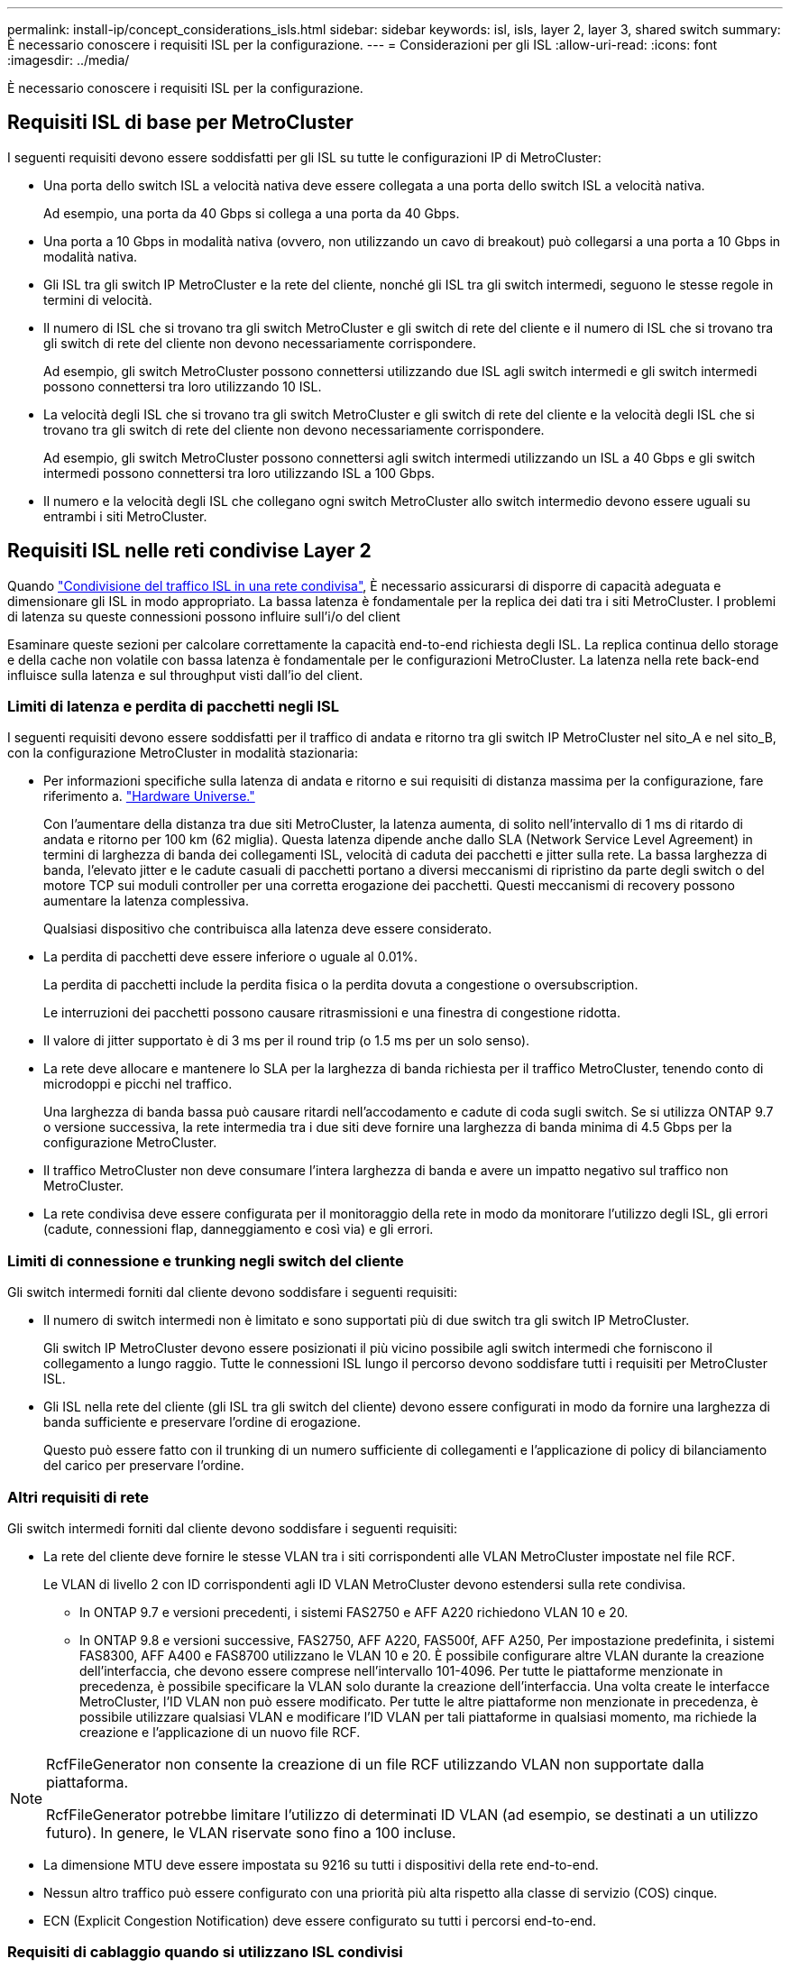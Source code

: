 ---
permalink: install-ip/concept_considerations_isls.html 
sidebar: sidebar 
keywords: isl, isls, layer 2, layer 3, shared switch 
summary: È necessario conoscere i requisiti ISL per la configurazione. 
---
= Considerazioni per gli ISL
:allow-uri-read: 
:icons: font
:imagesdir: ../media/


È necessario conoscere i requisiti ISL per la configurazione.



== Requisiti ISL di base per MetroCluster

I seguenti requisiti devono essere soddisfatti per gli ISL su tutte le configurazioni IP di MetroCluster:

* Una porta dello switch ISL a velocità nativa deve essere collegata a una porta dello switch ISL a velocità nativa.
+
Ad esempio, una porta da 40 Gbps si collega a una porta da 40 Gbps.

* Una porta a 10 Gbps in modalità nativa (ovvero, non utilizzando un cavo di breakout) può collegarsi a una porta a 10 Gbps in modalità nativa.
* Gli ISL tra gli switch IP MetroCluster e la rete del cliente, nonché gli ISL tra gli switch intermedi, seguono le stesse regole in termini di velocità.
* Il numero di ISL che si trovano tra gli switch MetroCluster e gli switch di rete del cliente e il numero di ISL che si trovano tra gli switch di rete del cliente non devono necessariamente corrispondere.
+
Ad esempio, gli switch MetroCluster possono connettersi utilizzando due ISL agli switch intermedi e gli switch intermedi possono connettersi tra loro utilizzando 10 ISL.

* La velocità degli ISL che si trovano tra gli switch MetroCluster e gli switch di rete del cliente e la velocità degli ISL che si trovano tra gli switch di rete del cliente non devono necessariamente corrispondere.
+
Ad esempio, gli switch MetroCluster possono connettersi agli switch intermedi utilizzando un ISL a 40 Gbps e gli switch intermedi possono connettersi tra loro utilizzando ISL a 100 Gbps.

* Il numero e la velocità degli ISL che collegano ogni switch MetroCluster allo switch intermedio devono essere uguali su entrambi i siti MetroCluster.




== Requisiti ISL nelle reti condivise Layer 2

Quando link:../install-ip/concept_considerations_layer_2.html["Condivisione del traffico ISL in una rete condivisa"], È necessario assicurarsi di disporre di capacità adeguata e dimensionare gli ISL in modo appropriato. La bassa latenza è fondamentale per la replica dei dati tra i siti MetroCluster. I problemi di latenza su queste connessioni possono influire sull'i/o del client

Esaminare queste sezioni per calcolare correttamente la capacità end-to-end richiesta degli ISL. La replica continua dello storage e della cache non volatile con bassa latenza è fondamentale per le configurazioni MetroCluster. La latenza nella rete back-end influisce sulla latenza e sul throughput visti dall'io del client.



=== Limiti di latenza e perdita di pacchetti negli ISL

I seguenti requisiti devono essere soddisfatti per il traffico di andata e ritorno tra gli switch IP MetroCluster nel sito_A e nel sito_B, con la configurazione MetroCluster in modalità stazionaria:

* Per informazioni specifiche sulla latenza di andata e ritorno e sui requisiti di distanza massima per la configurazione, fare riferimento a. link:https://hwu.netapp.com/["Hardware Universe."^]
+
Con l'aumentare della distanza tra due siti MetroCluster, la latenza aumenta, di solito nell'intervallo di 1 ms di ritardo di andata e ritorno per 100 km (62 miglia). Questa latenza dipende anche dallo SLA (Network Service Level Agreement) in termini di larghezza di banda dei collegamenti ISL, velocità di caduta dei pacchetti e jitter sulla rete. La bassa larghezza di banda, l'elevato jitter e le cadute casuali di pacchetti portano a diversi meccanismi di ripristino da parte degli switch o del motore TCP sui moduli controller per una corretta erogazione dei pacchetti. Questi meccanismi di recovery possono aumentare la latenza complessiva.

+
Qualsiasi dispositivo che contribuisca alla latenza deve essere considerato.

* La perdita di pacchetti deve essere inferiore o uguale al 0.01%.
+
La perdita di pacchetti include la perdita fisica o la perdita dovuta a congestione o oversubscription.

+
Le interruzioni dei pacchetti possono causare ritrasmissioni e una finestra di congestione ridotta.

* Il valore di jitter supportato è di 3 ms per il round trip (o 1.5 ms per un solo senso).
* La rete deve allocare e mantenere lo SLA per la larghezza di banda richiesta per il traffico MetroCluster, tenendo conto di microdoppi e picchi nel traffico.
+
Una larghezza di banda bassa può causare ritardi nell'accodamento e cadute di coda sugli switch. Se si utilizza ONTAP 9.7 o versione successiva, la rete intermedia tra i due siti deve fornire una larghezza di banda minima di 4.5 Gbps per la configurazione MetroCluster.

* Il traffico MetroCluster non deve consumare l'intera larghezza di banda e avere un impatto negativo sul traffico non MetroCluster.
* La rete condivisa deve essere configurata per il monitoraggio della rete in modo da monitorare l'utilizzo degli ISL, gli errori (cadute, connessioni flap, danneggiamento e così via) e gli errori.




=== Limiti di connessione e trunking negli switch del cliente

Gli switch intermedi forniti dal cliente devono soddisfare i seguenti requisiti:

* Il numero di switch intermedi non è limitato e sono supportati più di due switch tra gli switch IP MetroCluster.
+
Gli switch IP MetroCluster devono essere posizionati il più vicino possibile agli switch intermedi che forniscono il collegamento a lungo raggio. Tutte le connessioni ISL lungo il percorso devono soddisfare tutti i requisiti per MetroCluster ISL.

* Gli ISL nella rete del cliente (gli ISL tra gli switch del cliente) devono essere configurati in modo da fornire una larghezza di banda sufficiente e preservare l'ordine di erogazione.
+
Questo può essere fatto con il trunking di un numero sufficiente di collegamenti e l'applicazione di policy di bilanciamento del carico per preservare l'ordine.





=== Altri requisiti di rete

Gli switch intermedi forniti dal cliente devono soddisfare i seguenti requisiti:

* La rete del cliente deve fornire le stesse VLAN tra i siti corrispondenti alle VLAN MetroCluster impostate nel file RCF.
+
Le VLAN di livello 2 con ID corrispondenti agli ID VLAN MetroCluster devono estendersi sulla rete condivisa.

+
** In ONTAP 9.7 e versioni precedenti, i sistemi FAS2750 e AFF A220 richiedono VLAN 10 e 20.
** In ONTAP 9.8 e versioni successive, FAS2750, AFF A220, FAS500f, AFF A250, Per impostazione predefinita, i sistemi FAS8300, AFF A400 e FAS8700 utilizzano le VLAN 10 e 20. È possibile configurare altre VLAN durante la creazione dell'interfaccia, che devono essere comprese nell'intervallo 101-4096. Per tutte le piattaforme menzionate in precedenza, è possibile specificare la VLAN solo durante la creazione dell'interfaccia. Una volta create le interfacce MetroCluster, l'ID VLAN non può essere modificato. Per tutte le altre piattaforme non menzionate in precedenza, è possibile utilizzare qualsiasi VLAN e modificare l'ID VLAN per tali piattaforme in qualsiasi momento, ma richiede la creazione e l'applicazione di un nuovo file RCF.




--
[NOTE]
====
RcfFileGenerator non consente la creazione di un file RCF utilizzando VLAN non supportate dalla piattaforma.

RcfFileGenerator potrebbe limitare l'utilizzo di determinati ID VLAN (ad esempio, se destinati a un utilizzo futuro). In genere, le VLAN riservate sono fino a 100 incluse.

====
--
* La dimensione MTU deve essere impostata su 9216 su tutti i dispositivi della rete end-to-end.
* Nessun altro traffico può essere configurato con una priorità più alta rispetto alla classe di servizio (COS) cinque.
* ECN (Explicit Congestion Notification) deve essere configurato su tutti i percorsi end-to-end.




=== Requisiti di cablaggio quando si utilizzano ISL condivisi

[role="lead"]
Quando si utilizzano gli ISL condivisi in una configurazione IP di MetroCluster, è necessario conoscere i requisiti dell'ISL MetroCluster end-to-end in esecuzione dalle porte dei controller del sito A alle porte dei controller del sito B.


NOTE: Seguire la <<Requisiti ISL di base per MetroCluster>>.



=== Numero di ISL e cavi di breakout nella rete condivisa

Il numero di ISL che collegano gli switch IP MetroCluster alla rete condivisa varia a seconda del modello e del tipo di porta dello switch.

|===


| Modello di switch IP MetroCluster | Tipo di porta | Numero di ISL 


 a| 
Switch BES-53248 supportati da Broadcom
 a| 
Porte native
 a| 
4 ISL che utilizzano porte da 10 o 25 Gbps



 a| 
Cisco 3132Q-V.
 a| 
Porte native
 a| 
6 ISL che utilizzano porte a 40 Gbps



 a| 
Cisco 3132Q-V.
 a| 
Cavi di breakout
 a| 
16 ISL da 10 Gbps



 a| 
Cisco 3232C
 a| 
Porte native
 a| 
6 ISL che utilizzano porte da 40 o 100 Gbps



 a| 
Cisco 3232C
 a| 
Cavi di breakout
 a| 
16 ISL da 10 Gbps



 a| 
Cisco 9336C-FX2 (non collegato agli shelf NS224)
 a| 
Porte native
 a| 
6 ISL che utilizzano 40 o 100 Gbps



 a| 
Cisco 9336C-FX2 (non collegato agli shelf NS224)
 a| 
Cavi di breakout
 a| 
16 ISL con 10 Gbps



 a| 
Cisco 9336C-FX2 (collegamento di shelf NS224)
 a| 
Porte native (2)
 a| 
4 ISL che utilizzano 40 o 100 Gbps



 a| 
Cisco 9336C-FX2 (collegamento di shelf NS224)
 a| 
Cavi di breakout (2)
 a| 
16 ISL con 10 Gbps

|===
* L'utilizzo di porte ISL a 40 o 100 Gbps sullo switch BES-53248 richiede una licenza aggiuntiva.
* Quando si creano i file RCF per un Cisco 9336C-FX2 (connessione degli shelf NS224), è necessario scegliere di configurare gli ISL in modalità di breakout nativa *o*.
* Gli switch Cisco supportano l'utilizzo di cavi di breakout (una porta fisica viene utilizzata come 4 porte da 10 Gbps).
* I file RCF per gli switch IP dispongono di porte in modalità nativa e di breakout configurate.
+
Non è supportata una combinazione di porte ISL in modalità nativa di velocità e breakout. Tutti gli ISL dagli switch IP MetroCluster agli switch intermedi di una rete devono essere della stessa velocità e lunghezza.

* L'utilizzo di dispositivi di crittografia esterni (ad esempio, la crittografia di collegamenti esterni o la crittografia fornita tramite dispositivi WDM) è supportato fintanto che la latenza di round-trip rimane entro i requisiti di cui sopra.


Per ottenere prestazioni ottimali, è necessario utilizzare almeno 1 x 40 Gbps o più ISL da 10 Gbps per rete. L'utilizzo di un singolo ISL a 10 Gbps per rete per i sistemi AFF A800 è fortemente sconsigliato.

Il throughput teorico massimo degli ISL condivisi (ad esempio, 240 Gbps con sei ISL da 40 Gbps) è uno scenario ottimale. Quando si utilizzano più ISL, il bilanciamento del carico statistico può influire sul throughput massimo. Può verificarsi un bilanciamento irregolare e ridurre il throughput a quello di un singolo ISL.

Se la configurazione utilizza VLAN L2, devono estendersi in modo nativo sui siti. L'overlay VLAN come Virtual Extensible LAN (VXLAN) non è supportato.

Gli ISL che trasportano traffico MetroCluster devono essere collegamenti nativi tra gli switch. I servizi di condivisione dei collegamenti, ad esempio i collegamenti MPLS (MultiProtocol Label Switching), non sono supportati.



=== Supporto degli ISL WAN sullo switch Broadcom BES-53248

* Numero minimo di ISL WAN per fabric: 1 (10 GbE, 25 GbE, 40 GbE o 100 GbE)
* Numero massimo di ISL WAN da 10 GbE per fabric: 4
* Numero massimo di ISL WAN da 25 GbE per fabric: 4
* Numero massimo di ISL WAN da 40 GbE per fabric: 2
* Numero massimo di ISL WAN da 100 GbE per fabric: 2


Un ISL WAN a 40 GbE o 100 GbE richiede un file RCF versione 1.40 o superiore.


NOTE: Per le porte aggiuntive sono necessarie licenze aggiuntive.
